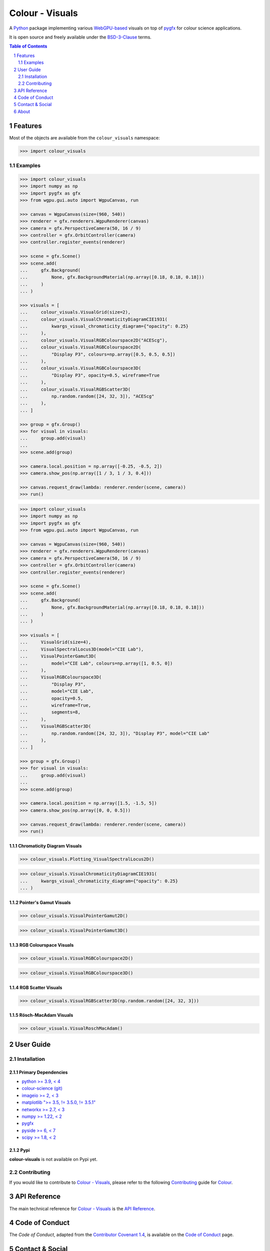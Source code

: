 Colour - Visuals
================

.. start-badges

|actions| |coveralls| |codacy| |version|

.. |actions| image:: https://img.shields.io/github/actions/workflow/status/colour-science/colour-visuals/.github/workflows/continuous-integration-quality-unit-tests.yml?branch=develop&style=flat-square
    :target: https://github.com/colour-science/colour-visuals/actions
    :alt: Develop Build Status
.. |coveralls| image:: http://img.shields.io/coveralls/colour-science/colour-visuals/develop.svg?style=flat-square
    :target: https://coveralls.io/r/colour-science/colour-visuals
    :alt: Coverage Status
.. |codacy| image:: https://img.shields.io/codacy/grade/2862b4f2217742ae83c972d7e3af44d7/develop.svg?style=flat-square
    :target: https://www.codacy.com/app/colour-science/colour-visuals
    :alt: Code Grade
.. |version| image:: https://img.shields.io/pypi/v/colour-visuals.svg?style=flat-square
    :target: https://pypi.org/project/colour-visuals
    :alt: Package Version

.. end-badges

A `Python <https://www.python.org>`__ package implementing various
`WebGPU-based <https://github.com/gpuweb/gpuweb>`__ visuals on top of
`pygfx <https://github.com/pygfx/pygfx>`__ for colour science applications.

It is open source and freely available under the
`BSD-3-Clause <https://opensource.org/licenses/BSD-3-Clause>`__ terms.

..  image:: https://raw.githubusercontent.com/colour-science/colour-visuals/master/docs/_static/Visuals_001.png

.. contents:: **Table of Contents**
    :backlinks: none
    :depth: 2

.. sectnum::

Features
--------

Most of the objects are available from the ``colour_visuals`` namespace:

.. code-block:: python

    >>> import colour_visuals

Examples
^^^^^^^^

.. code-block:: python

    >>> import colour_visuals
    >>> import numpy as np
    >>> import pygfx as gfx
    >>> from wgpu.gui.auto import WgpuCanvas, run

    >>> canvas = WgpuCanvas(size=(960, 540))
    >>> renderer = gfx.renderers.WgpuRenderer(canvas)
    >>> camera = gfx.PerspectiveCamera(50, 16 / 9)
    >>> controller = gfx.OrbitController(camera)
    >>> controller.register_events(renderer)

    >>> scene = gfx.Scene()
    >>> scene.add(
    ...     gfx.Background(
    ...         None, gfx.BackgroundMaterial(np.array([0.18, 0.18, 0.18]))
    ...     )
    ... )

    >>> visuals = [
    ...     colour_visuals.VisualGrid(size=2),
    ...     colour_visuals.VisualChromaticityDiagramCIE1931(
    ...         kwargs_visual_chromaticity_diagram={"opacity": 0.25}
    ...     ),
    ...     colour_visuals.VisualRGBColourspace2D("ACEScg"),
    ...     colour_visuals.VisualRGBColourspace2D(
    ...         "Display P3", colours=np.array([0.5, 0.5, 0.5])
    ...     ),
    ...     colour_visuals.VisualRGBColourspace3D(
    ...         "Display P3", opacity=0.5, wireframe=True
    ...     ),
    ...     colour_visuals.VisualRGBScatter3D(
    ...         np.random.random([24, 32, 3]), "ACEScg"
    ...     ),
    ... ]

    >>> group = gfx.Group()
    >>> for visual in visuals:
    ...     group.add(visual)
    ...
    >>> scene.add(group)

    >>> camera.local.position = np.array([-0.25, -0.5, 2])
    >>> camera.show_pos(np.array([1 / 3, 1 / 3, 0.4]))

    >>> canvas.request_draw(lambda: renderer.render(scene, camera))
    >>> run()

..  image:: https://raw.githubusercontent.com/colour-science/colour-visuals/master/docs/_static/Visuals_002.png

.. code-block:: python

    >>> import colour_visuals
    >>> import numpy as np
    >>> import pygfx as gfx
    >>> from wgpu.gui.auto import WgpuCanvas, run

    >>> canvas = WgpuCanvas(size=(960, 540))
    >>> renderer = gfx.renderers.WgpuRenderer(canvas)
    >>> camera = gfx.PerspectiveCamera(50, 16 / 9)
    >>> controller = gfx.OrbitController(camera)
    >>> controller.register_events(renderer)

    >>> scene = gfx.Scene()
    >>> scene.add(
    ...     gfx.Background(
    ...         None, gfx.BackgroundMaterial(np.array([0.18, 0.18, 0.18]))
    ...     )
    ... )

    >>> visuals = [
    ...     VisualGrid(size=4),
    ...     VisualSpectralLocus3D(model="CIE Lab"),
    ...     VisualPointerGamut3D(
    ...         model="CIE Lab", colours=np.array([1, 0.5, 0])
    ...     ),
    ...     VisualRGBColourspace3D(
    ...         "Display P3",
    ...         model="CIE Lab",
    ...         opacity=0.5,
    ...         wireframe=True,
    ...         segments=8,
    ...     ),
    ...     VisualRGBScatter3D(
    ...         np.random.random([24, 32, 3]), "Display P3", model="CIE Lab"
    ...     ),
    ... ]

    >>> group = gfx.Group()
    >>> for visual in visuals:
    ...     group.add(visual)
    ...
    >>> scene.add(group)

    >>> camera.local.position = np.array([1.5, -1.5, 5])
    >>> camera.show_pos(np.array([0, 0, 0.5]))

    >>> canvas.request_draw(lambda: renderer.render(scene, camera))
    >>> run()

..  image:: https://raw.githubusercontent.com/colour-science/colour-visuals/master/docs/_static/Visuals_003.png

Chromaticity Diagram Visuals
~~~~~~~~~~~~~~~~~~~~~~~~~~~~

.. code-block:: python

    >>> colour_visuals.Plotting_VisualSpectralLocus2D()

..  image:: https://raw.githubusercontent.com/colour-science/colour-visuals/master/docs/_static/Plotting_VisualSpectralLocus2D.png

.. code-block:: python

    >>> colour_visuals.VisualChromaticityDiagramCIE1931(
    ...     kwargs_visual_chromaticity_diagram={"opacity": 0.25}
    ... )

..  image:: https://raw.githubusercontent.com/colour-science/colour-visuals/master/docs/_static/Plotting_VisualChromaticityDiagramCIE1931.png

Pointer's Gamut Visuals
~~~~~~~~~~~~~~~~~~~~~~~

.. code-block:: python

    >>> colour_visuals.VisualPointerGamut2D()

..  image:: https://raw.githubusercontent.com/colour-science/colour-visuals/master/docs/_static/Plotting_VisualPointerGamut2D.png

.. code-block:: python

    >>> colour_visuals.VisualPointerGamut3D()

..  image:: https://raw.githubusercontent.com/colour-science/colour-visuals/master/docs/_static/Plotting_VisualPointerGamut3D.png

RGB Colourspace Visuals
~~~~~~~~~~~~~~~~~~~~~~~

.. code-block:: python

    >>> colour_visuals.VisualRGBColourspace2D()

..  image:: https://raw.githubusercontent.com/colour-science/colour-visuals/master/docs/_static/Plotting_VisualRGBColourspace2D.png

.. code-block:: python

    >>> colour_visuals.VisualRGBColourspace3D()

..  image:: https://raw.githubusercontent.com/colour-science/colour-visuals/master/docs/_static/Plotting_VisualRGBColourspace3D.png

RGB Scatter Visuals
~~~~~~~~~~~~~~~~~~~

.. code-block:: python

    >>> colour_visuals.VisualRGBScatter3D(np.random.random([24, 32, 3]))

..  image:: https://raw.githubusercontent.com/colour-science/colour-visuals/master/docs/_static/Plotting_VisualRGBScatter3D.png

Rösch-MacAdam Visuals
~~~~~~~~~~~~~~~~~~~~~

.. code-block:: python

    >>> colour_visuals.VisualRoschMacAdam()

..  image:: https://raw.githubusercontent.com/colour-science/colour-visuals/master/docs/_static/Plotting_VisualRoschMacAdam.png

User Guide
----------

Installation
^^^^^^^^^^^^

Primary Dependencies
~~~~~~~~~~~~~~~~~~~~

- `python >= 3.9, < 4 <https://www.python.org/download/releases>`__
- `colour-science (git) <https://github.com/colour-science/colour.git>`__
- `imageio >= 2, < 3 <https://imageio.github.io>`__
- `matplotlib ">= 3.5, != 3.5.0, != 3.5.1" <https://pypi.org/project/matplotlib>`__
- `networkx >= 2.7, < 3 <https://pypi.org/project/networkx>`__
- `numpy >= 1.22, < 2 <https://pypi.org/project/numpy>`__
- `pygfx <https://pypi.org/project/pygfx>`__
- `pyside >= 6, < 7 <https://pypi.org/project/pygfx>`__
- `scipy >= 1.8, < 2 <https://pypi.org/project/scipy>`__

Pypi
~~~~

**colour-visuals** is not available on Pypi yet.

Contributing
^^^^^^^^^^^^

If you would like to contribute to `Colour - Visuals <https://github.com/colour-science/colour-visuals>`__,
please refer to the following `Contributing <https://www.colour-science.org/contributing>`__
guide for `Colour <https://github.com/colour-science/colour>`__.

API Reference
-------------

The main technical reference for `Colour - Visuals <https://github.com/colour-science/colour-visuals>`__
is the `API Reference <https://colour-visuals.readthedocs.io/en/latest/reference.html>`__.

Code of Conduct
---------------

The *Code of Conduct*, adapted from the `Contributor Covenant 1.4 <https://www.contributor-covenant.org/version/1/4/code-of-conduct.html>`__,
is available on the `Code of Conduct <https://www.colour-science.org/code-of-conduct>`__ page.

Contact & Social
----------------

The *Colour Developers* can be reached via different means:

- `Email <mailto:colour-developers@colour-science.org>`__
- `Facebook <https://www.facebook.com/python.colour.science>`__
- `Github Discussions <https://github.com/colour-science/colour-visuals/discussions>`__
- `Gitter <https://gitter.im/colour-science/colour>`__
- `Twitter <https://twitter.com/colour_science>`__

About
-----

| **Colour - Visuals** by Colour Developers
| Copyright 2023 Colour Developers – `colour-developers@colour-science.org <colour-developers@colour-science.org>`__
| This software is released under terms of BSD-3-Clause: https://opensource.org/licenses/BSD-3-Clause
| `https://github.com/colour-science/colour-visuals <https://github.com/colour-science/colour-visuals>`__
